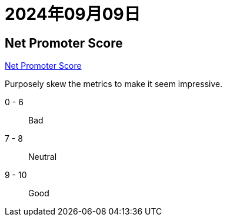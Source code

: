 = 2024年09月09日


== Net Promoter Score

https://en.wikipedia.org/wiki/Net_promoter_score[Net Promoter Score]

Purposely skew the metrics to make it seem impressive.

0 - 6:: Bad
7 - 8:: Neutral
9 - 10:: Good
